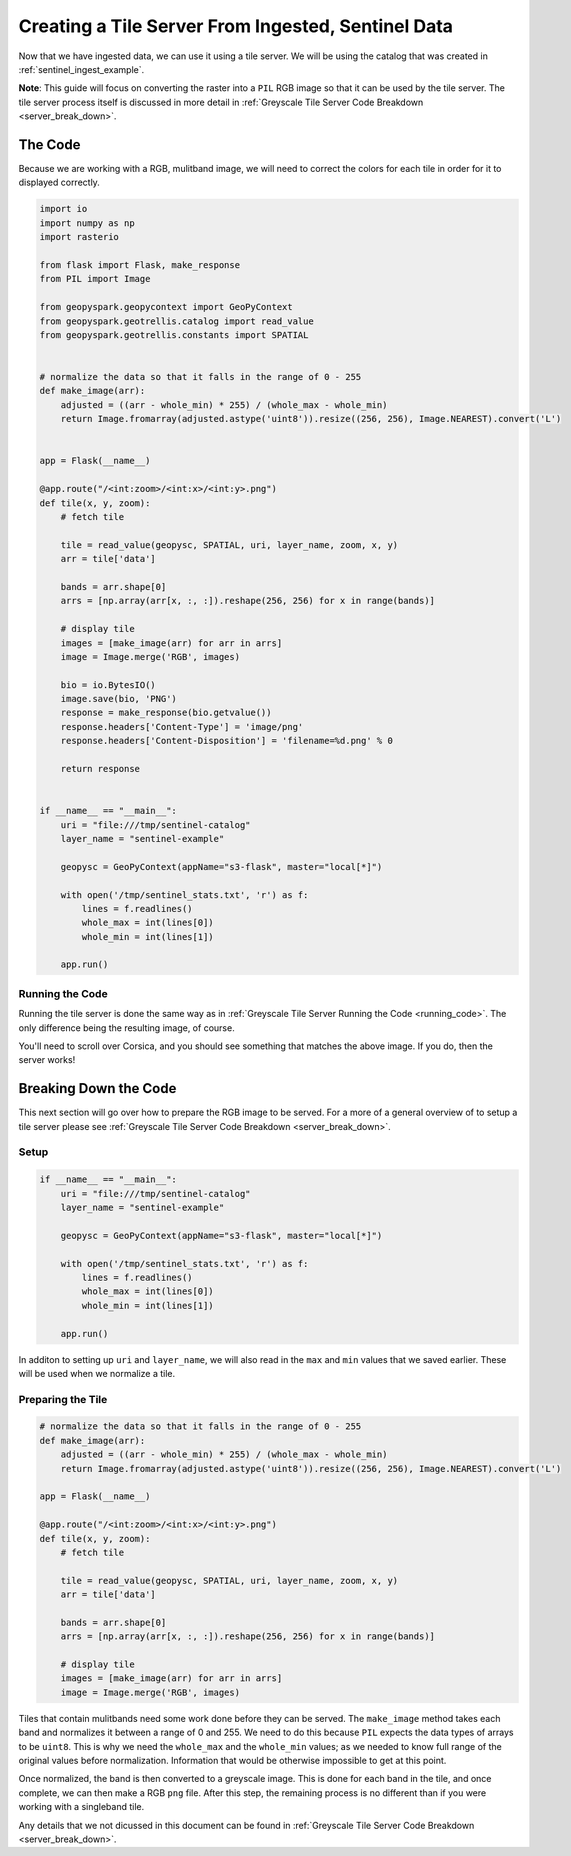 Creating a Tile Server From Ingested, Sentinel Data
****************************************************

Now that we have ingested data, we can use it using a tile server.
We will be using the catalog that was created in :ref:`sentinel_ingest_example`.

**Note**: This guide will focus on converting the raster into a ``PIL`` RGB
image so that it can be used by the tile server. The tile server process itself
is discussed in more detail in :ref:`Greyscale Tile Server Code Breakdown
<server_break_down>`.

The Code
=========

Because we are working with a RGB, mulitband image, we will need to correct the
colors for each tile in order for it to displayed correctly.

.. code:: python

  import io
  import numpy as np
  import rasterio

  from flask import Flask, make_response
  from PIL import Image

  from geopyspark.geopycontext import GeoPyContext
  from geopyspark.geotrellis.catalog import read_value
  from geopyspark.geotrellis.constants import SPATIAL


  # normalize the data so that it falls in the range of 0 - 255
  def make_image(arr):
      adjusted = ((arr - whole_min) * 255) / (whole_max - whole_min)
      return Image.fromarray(adjusted.astype('uint8')).resize((256, 256), Image.NEAREST).convert('L')


  app = Flask(__name__)

  @app.route("/<int:zoom>/<int:x>/<int:y>.png")
  def tile(x, y, zoom):
      # fetch tile

      tile = read_value(geopysc, SPATIAL, uri, layer_name, zoom, x, y)
      arr = tile['data']

      bands = arr.shape[0]
      arrs = [np.array(arr[x, :, :]).reshape(256, 256) for x in range(bands)]

      # display tile
      images = [make_image(arr) for arr in arrs]
      image = Image.merge('RGB', images)

      bio = io.BytesIO()
      image.save(bio, 'PNG')
      response = make_response(bio.getvalue())
      response.headers['Content-Type'] = 'image/png'
      response.headers['Content-Disposition'] = 'filename=%d.png' % 0

      return response


  if __name__ == "__main__":
      uri = "file:///tmp/sentinel-catalog"
      layer_name = "sentinel-example"

      geopysc = GeoPyContext(appName="s3-flask", master="local[*]")

      with open('/tmp/sentinel_stats.txt', 'r') as f:
          lines = f.readlines()
          whole_max = int(lines[0])
          whole_min = int(lines[1])

      app.run()

Running the Code
-----------------

Running the tile server is done the same way as in :ref:`Greyscale Tile Server
Running the Code <running_code>`. The only difference being the resulting
image, of course.

.. image:: pictures/sentinel_image.png
   :align: center

You'll need to scroll over Corsica, and you should see something that matches
the above image. If you do, then the server works!


Breaking Down the Code
=======================

This next section will go over how to prepare the RGB image to be
served. For a more of a general overview of to setup a tile server please see
:ref:`Greyscale Tile Server Code Breakdown <server_break_down>`.


Setup
------

.. code-block:: python

  if __name__ == "__main__":
      uri = "file:///tmp/sentinel-catalog"
      layer_name = "sentinel-example"

      geopysc = GeoPyContext(appName="s3-flask", master="local[*]")

      with open('/tmp/sentinel_stats.txt', 'r') as f:
          lines = f.readlines()
          whole_max = int(lines[0])
          whole_min = int(lines[1])

      app.run()

In additon to setting up ``uri`` and ``layer_name``, we will also read in the
``max`` and ``min`` values that we saved earlier. These will be used when we
normalize a tile.


Preparing the Tile
------------------

.. code-block:: python

  # normalize the data so that it falls in the range of 0 - 255
  def make_image(arr):
      adjusted = ((arr - whole_min) * 255) / (whole_max - whole_min)
      return Image.fromarray(adjusted.astype('uint8')).resize((256, 256), Image.NEAREST).convert('L')

  app = Flask(__name__)

  @app.route("/<int:zoom>/<int:x>/<int:y>.png")
  def tile(x, y, zoom):
      # fetch tile

      tile = read_value(geopysc, SPATIAL, uri, layer_name, zoom, x, y)
      arr = tile['data']

      bands = arr.shape[0]
      arrs = [np.array(arr[x, :, :]).reshape(256, 256) for x in range(bands)]

      # display tile
      images = [make_image(arr) for arr in arrs]
      image = Image.merge('RGB', images)


Tiles that contain mulitbands need some work done before they can be served.
The ``make_image`` method takes each band and normalizes it between a range
of 0 and 255. We need to do this because ``PIL`` expects the data types of
arrays to be ``uint8``. This is why we need the ``whole_max`` and the
``whole_min`` values; as we needed to know full range of the original values
before normalization. Information that would be otherwise impossible to get at
this point.

Once normalized, the band is then converted to a greyscale image. This is done
for each band in the tile, and once complete, we can then make a RGB ``png``
file. After this step, the remaining process is no different than if you were
working with a singleband tile.

Any details that we not dicussed in this document can be found in
:ref:`Greyscale Tile Server Code Breakdown <server_break_down>`.
